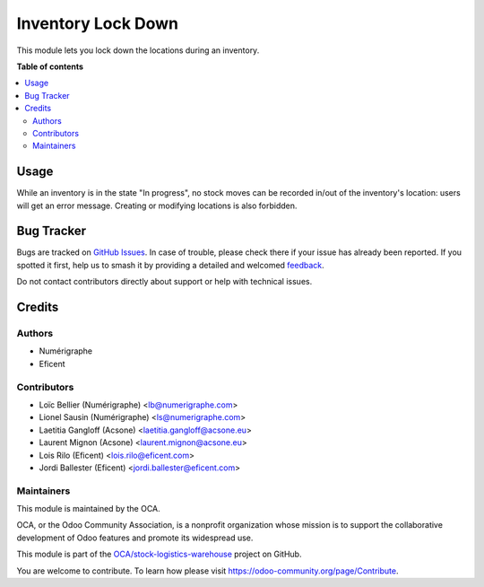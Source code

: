 ===================
Inventory Lock Down
===================

.. 
   !!!!!!!!!!!!!!!!!!!!!!!!!!!!!!!!!!!!!!!!!!!!!!!!!!!!
   !! This file is generated by oca-gen-addon-readme !!
   !! changes will be overwritten.                   !!
   !!!!!!!!!!!!!!!!!!!!!!!!!!!!!!!!!!!!!!!!!!!!!!!!!!!!
   !! source digest: sha256:d4b614f8d135d99ae8805174904fe4c07e9691d73b0a1901bc6701a52d9b8fd2
   !!!!!!!!!!!!!!!!!!!!!!!!!!!!!!!!!!!!!!!!!!!!!!!!!!!!

.. |badge1| image:: https://img.shields.io/badge/maturity-Mature-brightgreen.png
    :target: https://odoo-community.org/page/development-status
    :alt: Mature
.. |badge2| image:: https://img.shields.io/badge/licence-AGPL--3-blue.png
    :target: http://www.gnu.org/licenses/agpl-3.0-standalone.html
    :alt: License: AGPL-3
.. |badge3| image:: https://img.shields.io/badge/github-OCA%2Fstock--logistics--warehouse-lightgray.png?logo=github
    :target: https://github.com/OCA/stock-logistics-warehouse/tree/11.0/stock_inventory_lockdown
    :alt: OCA/stock-logistics-warehouse
.. |badge4| image:: https://img.shields.io/badge/weblate-Translate%20me-F47D42.png
    :target: https://translation.odoo-community.org/projects/stock-logistics-warehouse-11-0/stock-logistics-warehouse-11-0-stock_inventory_lockdown
    :alt: Translate me on Weblate
.. |badge5| image:: https://img.shields.io/badge/runboat-Try%20me-875A7B.png
    :target: https://runboat.odoo-community.org/builds?repo=OCA/stock-logistics-warehouse&target_branch=11.0
    :alt: Try me on Runboat

|badge1| |badge2| |badge3| |badge4| |badge5|

This module lets you lock down the locations during an inventory.

**Table of contents**

.. contents::
   :local:

Usage
=====

While an inventory is in the state "In progress", no stock moves
can be recorded in/out of the inventory's location: users will get an error
message.
Creating or modifying locations is also forbidden.

.. image:: https://raw.githubusercontent.com/OCA/stock-logistics-warehouse/11.0/stock_inventory_lockdown/stock_inventory_lockdown/static/images/move_error.png
   :alt: Error message

Bug Tracker
===========

Bugs are tracked on `GitHub Issues <https://github.com/OCA/stock-logistics-warehouse/issues>`_.
In case of trouble, please check there if your issue has already been reported.
If you spotted it first, help us to smash it by providing a detailed and welcomed
`feedback <https://github.com/OCA/stock-logistics-warehouse/issues/new?body=module:%20stock_inventory_lockdown%0Aversion:%2011.0%0A%0A**Steps%20to%20reproduce**%0A-%20...%0A%0A**Current%20behavior**%0A%0A**Expected%20behavior**>`_.

Do not contact contributors directly about support or help with technical issues.

Credits
=======

Authors
~~~~~~~

* Numérigraphe
* Eficent

Contributors
~~~~~~~~~~~~

* Loïc Bellier (Numérigraphe) <lb@numerigraphe.com>
* Lionel Sausin (Numérigraphe) <ls@numerigraphe.com>
* Laetitia Gangloff (Acsone) <laetitia.gangloff@acsone.eu>
* Laurent Mignon (Acsone) <laurent.mignon@acsone.eu>
* Lois Rilo (Eficent) <lois.rilo@eficent.com>
* Jordi Ballester (Eficent) <jordi.ballester@eficent.com>

Maintainers
~~~~~~~~~~~

This module is maintained by the OCA.

.. image:: https://odoo-community.org/logo.png
   :alt: Odoo Community Association
   :target: https://odoo-community.org

OCA, or the Odoo Community Association, is a nonprofit organization whose
mission is to support the collaborative development of Odoo features and
promote its widespread use.

This module is part of the `OCA/stock-logistics-warehouse <https://github.com/OCA/stock-logistics-warehouse/tree/11.0/stock_inventory_lockdown>`_ project on GitHub.

You are welcome to contribute. To learn how please visit https://odoo-community.org/page/Contribute.
